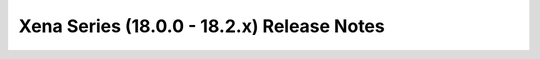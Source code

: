 ===========================================
Xena Series (18.0.0 - 18.2.x) Release Notes
===========================================

.. release-notes::
   :branch: unmaintained/xena
